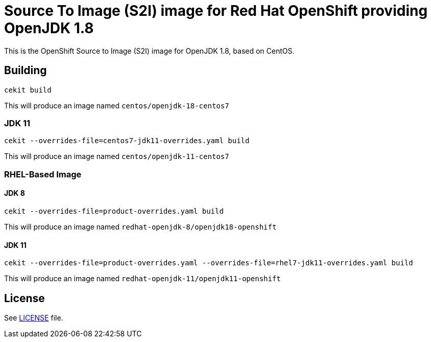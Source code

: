 # Source To Image (S2I) image for Red Hat OpenShift providing OpenJDK 1.8

This is the OpenShift Source to Image (S2I) image for OpenJDK 1.8, based
on CentOS.

## Building

```
cekit build
```

This will produce an image named `centos/openjdk-18-centos7`

### JDK 11

```
cekit --overrides-file=centos7-jdk11-overrides.yaml build
```

This will produce an image named `centos/openjdk-11-centos7`

### RHEL-Based Image

#### JDK 8
```
cekit --overrides-file=product-overrides.yaml build
```

This will produce an image named `redhat-openjdk-8/openjdk18-openshift`

#### JDK 11
```
cekit --overrides-file=product-overrides.yaml --overrides-file=rhel7-jdk11-overrides.yaml build
```

This will produce an image named `redhat-openjdk-11/openjdk11-openshift`

## License

See link:LICENSE[LICENSE] file.
